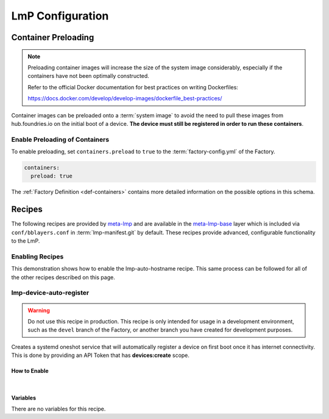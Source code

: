 .. _ug-configure-lmp:

LmP Configuration
=================

.. _ug-configure-lmp_container-preloading:

Container Preloading
--------------------

.. note::

    Preloading container images will increase the size of the system image
    considerably, especially if the containers have not been optimally
    constructed.

    Refer to the official Docker documentation for best practices
    on writing Dockerfiles:

    https://docs.docker.com/develop/develop-images/dockerfile_best-practices/

Container images can be preloaded onto a :term:`system image` to avoid the need
to pull these images from hub.foundries.io on the initial boot of a device. **The
device must still be registered in order to run these containers**.

Enable Preloading of Containers
~~~~~~~~~~~~~~~~~~~~~~~~~~~~~~~

To enable preloading, set ``containers.preload`` to ``true`` to the
:term:`factory-config.yml` of the Factory.

.. code-block:: yaml

   containers:
     preload: true

The :ref:`Factory Definition <def-containers>` contains more detailed
information on the possible options in this schema.

.. _ug-configure-lmp_recipes:

Recipes
-------

The following recipes are provided by meta-lmp_ and are available in the
meta-lmp-base_ layer which is included via ``conf/bblayers.conf`` in
:term:`lmp-manifest.git` by default. These recipes provide advanced,
configurable functionality to the LmP.

Enabling Recipes
~~~~~~~~~~~~~~~~

This demonstration shows how to enable the lmp-auto-hostname recipe. This same
process can be followed for all of the other recipes described on this page.

.. asciinema:: ./demo/ug-configure-lmp-enable-recipe.cast
   :rows: 24
   :cols: 100
   :speed: 1


.. _ug-configure-lmp_lmp-device-auto-register:

lmp-device-auto-register
~~~~~~~~~~~~~~~~~~~~~~~~

.. warning::
   Do not use this recipe in production. This recipe is only intended for
   usage in a development environment, such as the ``devel`` branch of the
   Factory, or another branch you have created for development purposes.

Creates a systemd oneshot service that will automatically register a device on
first boot once it has internet connectivity. This is done by providing an API
Token that has **devices:create** scope.

How to Enable
"""""""""""""

.. toggle-header::
   :header: **Show details**

   Ensure you are inside of the :term:`meta-subscriber-overrides.git`
   repository directory.

   #. Create the required directory structure for this recipe::

        mkdir -p recipes-support/lmp-device-auto-register/lmp-device-auto-register

   #. Add ``lmp-device-auto-register`` to the list of recipes/packages in:

      **recipes-samples/images/lmp-factory-image.bb**

      .. code-block::
         :emphasize-lines: 9

         CORE_IMAGE_BASE_INSTALL += " \
             lmp-device-auto-register \
             kernel-modules \
             networkmanager-nmtui \
             git \
             vim \
             packagegroup-core-full-cmdline-utils \
             packagegroup-core-full-cmdline-extended \
             packagegroup-core-full-cmdline-multiuser \
         "

   #. Create your **api-token** file. Replace ``<YOUR_API_TOKEN>`` with a
      **devices:create** scoped token:

      **recipes-support/lmp-device-auto-register/lmp-device-auto-register/api-token**

      .. code-block::

         <YOUR_API_TOKEN>

   #. Give the recipe access to the **api-token** file via
      by adding to:

      **recipes-support/lmp-device-auto-register/lmp-device-auto-register.bbappend**

      .. code-block::

         FILESEXTRAPATHS_prepend := "${THISDIR}/${PN}:"

    .. toggle-header::
       :header: **Show git diff**

       .. code-block::

          diff --git a/recipes-samples/images/lmp-factory-image.bb b/recipes-samples/images/lmp-factory-image.bb
          index 0c46cef..491c71b 100644
          --- a/recipes-samples/images/lmp-factory-image.bb
          +++ b/recipes-samples/images/lmp-factory-image.bb
          @@ -14,6 +14,7 @@ require recipes-samples/images/lmp-feature-sbin-path-helper.inc
           IMAGE_FEATURES += "ssh-server-openssh"

           CORE_IMAGE_BASE_INSTALL += " \
          +    lmp-device-auto-register \
               kernel-modules \
               networkmanager-nmtui \
               git \
          @@ -21,4 +22,4 @@ CORE_IMAGE_BASE_INSTALL += " \
               packagegroup-core-full-cmdline-utils \
               packagegroup-core-full-cmdline-extended \
               packagegroup-core-full-cmdline-multiuser \
          -"
          \ No newline at end of file
          +"
          diff --git a/recipes-support/lmp-device-auto-register/lmp-device-auto-register.bbappend b/recipes-support/lmp-device-auto-register/lmp-device-auto-      register.bbappend
          new file mode 100644
          index 0000000..72d991c
          --- /dev/null
          +++ b/recipes-support/lmp-device-auto-register/lmp-device-auto-register.bbappend
          @@ -0,0 +1 @@
          +FILESEXTRAPATHS_prepend := "${THISDIR}/${PN}:"
          diff --git a/recipes-support/lmp-device-auto-register/lmp-device-auto-register/api-token b/recipes-support/lmp-device-auto-register/lmp-device-auto-     register/api-token
          new file mode 100644
          index 0000000..2cf7f63
          --- /dev/null
          +++ b/recipes-support/lmp-device-auto-register/lmp-device-auto-register/api-token
          @@ -0,0 +1 @@
          +<YOUR_API_TOKEN>

|

Variables
"""""""""

There are no variables for this recipe.

.. _meta-lmp: https://github.com/foundriesio/meta-lmp/tree/master
.. _meta-lmp-base: https://github.com/foundriesio/meta-lmp/tree/master/meta-lmp-base
